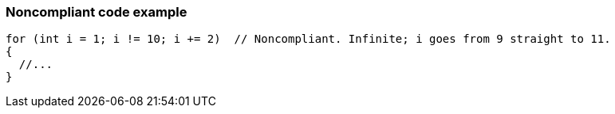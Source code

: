 === Noncompliant code example

[source,text]
----
for (int i = 1; i != 10; i += 2)  // Noncompliant. Infinite; i goes from 9 straight to 11.
{
  //...
} 
----
